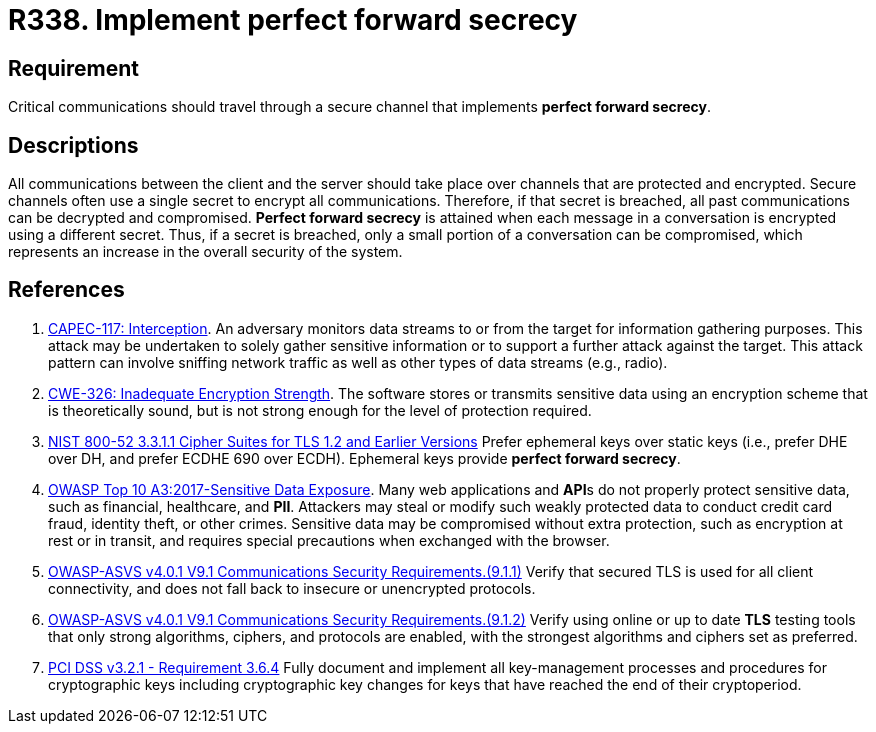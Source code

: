 :slug: products/rules/list/338/
:category: cryptography
:description: This requirement establishes the importance of implementing perfect forward secrecy for communications with critical sensitive information.
:keywords: Perfect, Forward, Secrecy, ASVS, CAPEC, CWE, NIST, PCI DSS, Rules, Ethical Hacking, Pentesting
:rules: yes

= R338. Implement perfect forward secrecy

== Requirement

Critical communications should travel through a secure channel
that implements **perfect forward secrecy**.

== Descriptions

All communications between the client and the server should take place over
channels that are protected and encrypted.
Secure channels often use a single secret to encrypt all communications.
Therefore, if that secret is breached,
all past communications can be decrypted and compromised.
**Perfect forward secrecy** is attained when each message in a conversation is
encrypted using a different secret.
Thus, if a secret is breached,
only a small portion of a conversation can be compromised,
which represents an increase in the overall security of the system.

== References

. [[r1]] link:http://capec.mitre.org/data/definitions/117.html[CAPEC-117: Interception].
An adversary monitors data streams to or from the target for information
gathering purposes.
This attack may be undertaken to solely gather sensitive information or to
support a further attack against the target.
This attack pattern can involve sniffing network traffic as well as other types
of data streams (e.g., radio).

. [[r2]] link:https://cwe.mitre.org/data/definitions/326.html[CWE-326: Inadequate Encryption Strength].
The software stores or transmits sensitive data using an encryption scheme that
is theoretically sound,
but is not strong enough for the level of protection required.

. [[r3]] link:https://csrc.nist.gov/publications/detail/sp/800-52/rev-2/final[NIST 800-52 3.3.1.1 Cipher Suites for TLS 1.2 and Earlier Versions]
Prefer ephemeral keys over static keys
(i.e., prefer DHE over DH, and prefer ECDHE 690 over ECDH).
Ephemeral keys provide **perfect forward secrecy**.

. [[r4]] link:https://owasp.org/www-project-top-ten/OWASP_Top_Ten_2017/Top_10-2017_A3-Sensitive_Data_Exposure[OWASP Top 10 A3:2017-Sensitive Data Exposure].
Many web applications and **API**s do not properly protect sensitive data,
such as financial, healthcare, and *PII*.
Attackers may steal or modify such weakly protected data to conduct credit card
fraud, identity theft, or other crimes.
Sensitive data may be compromised without extra protection,
such as encryption at rest or in transit, and requires special precautions when
exchanged with the browser.

. [[r5]] link:https://owasp.org/www-project-application-security-verification-standard/[OWASP-ASVS v4.0.1
V9.1 Communications Security Requirements.(9.1.1)]
Verify that secured TLS is used for all client connectivity,
and does not fall back to insecure or unencrypted protocols.

. [[r6]] link:https://owasp.org/www-project-application-security-verification-standard/[OWASP-ASVS v4.0.1
V9.1 Communications Security Requirements.(9.1.2)]
Verify using online or up to date *TLS* testing tools that only strong
algorithms, ciphers, and protocols are enabled,
with the strongest algorithms and ciphers set as preferred.

. [[r7]] link:https://www.pcisecuritystandards.org/documents/PCI_DSS_v3-2-1.pdf[PCI DSS v3.2.1 - Requirement 3.6.4]
Fully document and implement all key-management processes and procedures for
cryptographic keys including cryptographic key changes for keys that have
reached the end of their cryptoperiod.
